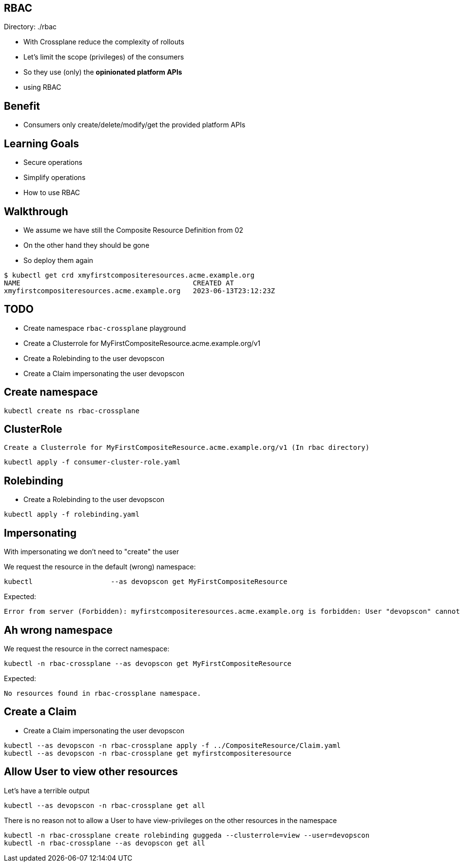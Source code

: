== RBAC

Directory: ./rbac

* With Crossplane reduce the complexity of rollouts
* Let's limit the scope (privileges) of the consumers 
* So they use (only) the *opinionated platform APIs*
* using RBAC

== Benefit

* Consumers only create/delete/modify/get the provided platform APIs

== Learning Goals

* Secure operations
* Simplify operations
* How to use RBAC

== Walkthrough 

* We assume we have still the Composite Resource Definition from 02
* On the other hand they should be gone
* So deploy them again

----
$ kubectl get crd xmyfirstcompositeresources.acme.example.org
NAME                                          CREATED AT
xmyfirstcompositeresources.acme.example.org   2023-06-13T23:12:23Z
----

== TODO

* Create namespace `rbac-crossplane` playground
* Create a Clusterrole for MyFirstCompositeResource.acme.example.org/v1
* Create a Rolebinding to the user devopscon
* Create a Claim impersonating the user devopscon


== Create namespace

----
kubectl create ns rbac-crossplane
----

== ClusterRole

 Create a Clusterrole for MyFirstCompositeResource.acme.example.org/v1 (In rbac directory)

----
kubectl apply -f consumer-cluster-role.yaml
----


== Rolebinding

* Create a Rolebinding to the user devopscon

----
kubectl apply -f rolebinding.yaml
----

== Impersonating

With impersonating we don't need to "create" the user

We request the resource in the default (wrong) namespace:

----
kubectl                   --as devopscon get MyFirstCompositeResource 
----

Expected:

----
Error from server (Forbidden): myfirstcompositeresources.acme.example.org is forbidden: User "devopscon" cannot list resource "myfirstcompositeresources" in API group "acme.example.org" in the namespace "default"
----

== Ah wrong namespace

We request the resource in the correct namespace:

----
kubectl -n rbac-crossplane --as devopscon get MyFirstCompositeResource 
----

Expected:

----
No resources found in rbac-crossplane namespace.
----

== Create a Claim

* Create a Claim impersonating the user devopscon

----
kubectl --as devopscon -n rbac-crossplane apply -f ../CompositeResource/Claim.yaml
kubectl --as devopscon -n rbac-crossplane get myfirstcompositeresource
----

== Allow User to view other resources


Let's have a terrible output

----
kubectl --as devopscon -n rbac-crossplane get all
----

There is no reason not to allow a User to have view-privileges on the other resources in the namespace

----
kubectl -n rbac-crossplane create rolebinding guggeda --clusterrole=view --user=devopscon
kubectl -n rbac-crossplane --as devopscon get all
----
